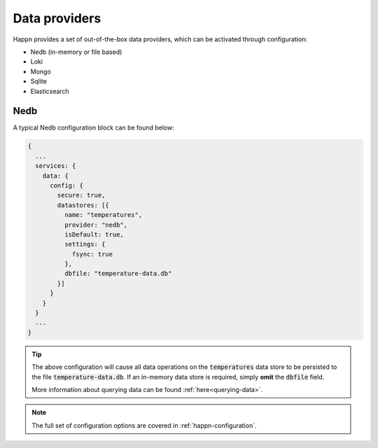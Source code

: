 ..  _data-providers:

Data providers
==============

Happn provides a set of out-of-the-box data providers, which can be activated through configuration:

* Nedb (in-memory or file based)
* Loki
* Mongo
* Sqlite
* Elasticsearch

Nedb
----

A typical Nedb configuration block can be found below:

.. code-block:: javascript

    {
      ...
      services: {
        data: {
          config: {
            secure: true,
            datastores: [{
              name: "temperatures",
              provider: "nedb",
              isDefault: true,
              settings: {
                fsync: true
              },
              dbfile: "temperature-data.db"
            }]
          }
        }
      }
      ...
    }

.. tip::

    The above configuration will cause all data operations on the :code:`temperatures` data store to be persisted to the file :code:`temperature-data.db`.
    If an in-memory data store is required, simply **omit** the :code:`dbfile` field.

    More information about querying data can be found :ref:`here<querying-data>`.

.. note::

    The full set of configuration options are covered in :ref:`happn-configuration`.
